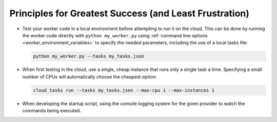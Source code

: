 Principles for Greatest Success (and Least Frustration)
=======================================================

- Test your worker code in a local environment before attempting to run it on the cloud.
  This can be done by running the worker code directly with ``python my_worker.py`` using
  :ref:`command line options <worker_environment_variables>` to specify the needed parameters,
  including the use of a local tasks file:

  .. code-block:: bash

      python my_worker.py --tasks my_tasks.json

- When first testing in the cloud, use a single, cheap instance that runs only a single
  task a time. Specifying a small number of CPUs will automatically choose the cheapest
  option:

  .. code-block:: bash

      cloud_tasks run --tasks my_tasks.json --max-cpu 1 --max-instances 1

- When developing the startup script, using the console logging system for the given provider
  to watch the commands being executed.

